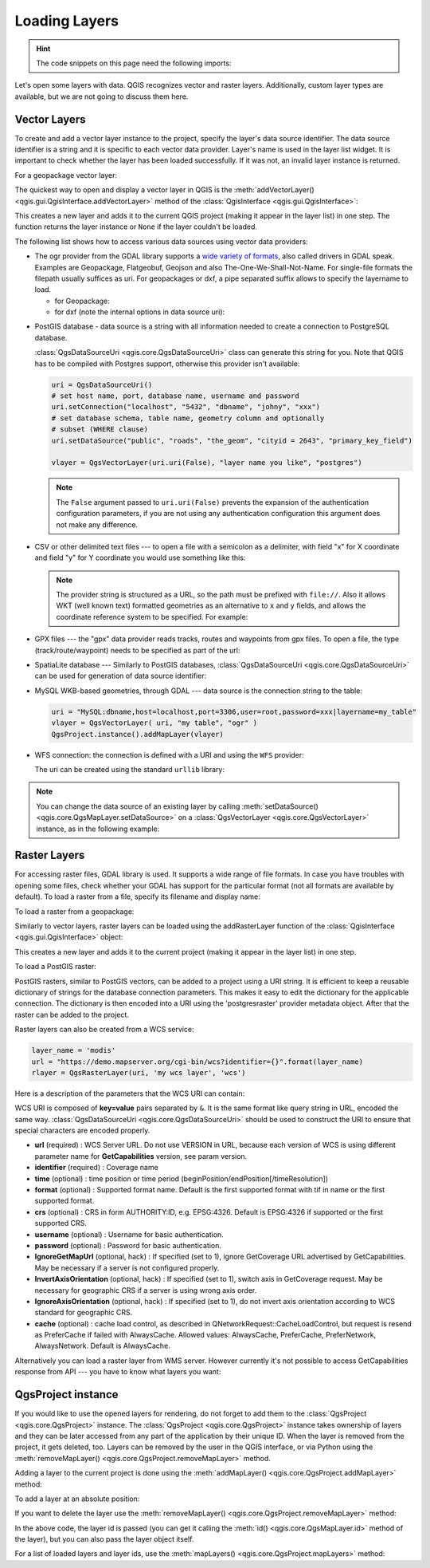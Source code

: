 .. highlight:: python
   :linenothreshold: 5


.. testsetup:: loadlayer

    from qgis.core import (
        QgsDataProvider,
        QgsProject,
        QgsRasterLayer,
        QgsVectorLayer,
        QgsApplication,
        QgsDataSourceUri,
        QgsLayerTreeLayer,
        QgsProviderRegistry
    )

    iface = start_qgis()


.. _loadlayerpy:

**************
Loading Layers
**************

.. hint:: The code snippets on this page need the following imports:

 .. testcode:: loadlayer

  import os # This is is needed in the pyqgis console also
  from qgis.core import (
      QgsVectorLayer
  )

.. only:: html

   .. contents::
      :local:

Let's open some layers with data. QGIS recognizes vector and raster layers.
Additionally, custom layer types are available, but we are not going to discuss
them here.

.. index::
  pair: Vector layers; Loading

Vector Layers
=============

To create and add a vector layer instance to the project, specify the layer's data source
identifier. The data source identifier is a string and it is specific to each vector data
provider. Layer's name is used in the layer list widget. It is important to
check whether the layer has been loaded successfully. If it was not, an invalid
layer instance is returned.

For a geopackage vector layer:

.. testcode:: loadlayer

 # get the path to a geopackage
 path_to_gpkg = "testdata/data/data.gpkg"
 # append the layername part
 gpkg_airports_layer = path_to_gpkg + "|layername=airports"
 vlayer = QgsVectorLayer(gpkg_airports_layer, "Airports layer", "ogr")
 if not vlayer.isValid():
     print("Layer failed to load!")
 else:
     QgsProject.instance().addMapLayer(vlayer)

The quickest way to open and display a vector layer in QGIS is the
:meth:`addVectorLayer() <qgis.gui.QgisInterface.addVectorLayer>`
method of the :class:`QgisInterface <qgis.gui.QgisInterface>`:

.. testcode:: loadlayer

    vlayer = iface.addVectorLayer(gpkg_airports_layer, "Airports layer", "ogr")
    if not vlayer:
      print("Layer failed to load!")

This creates a new layer and adds it to the current QGIS project (making it appear
in the layer list) in one step. The function returns the layer instance or ``None``
if the layer couldn't be loaded.

The following list shows how to access various data sources using vector data
providers:

.. index::
   pair: Loading; GDAL layers

* The ogr provider from the GDAL library supports a `wide variety of formats <https://gdal.org/en/latest/drivers/vector/index.html>`_, 
  also called drivers in GDAL speak. 
  Examples are Geopackage, Flatgeobuf, Geojson and also The-One-We-Shall-Not-Name.
  For single-file formats the filepath usually suffices as uri.
  For geopackages or dxf, a pipe separated suffix allows to specify the layername to load.

  * for Geopackage:

    .. testcode:: loadlayer

      uri = "testdata/data/data.gpkg|layername=airports"
      vlayer = QgsVectorLayer(uri, "layer_name_you_like", "ogr")
      QgsProject.instance().addMapLayer(vlayer)

  * for dxf (note the internal options in data source uri):

    .. testcode:: loadlayer

      uri = "testdata/sample.dxf|layername=entities|geometrytype=Polygon"
      vlayer = QgsVectorLayer(uri, "layer_name_you_like", "ogr")
      QgsProject.instance().addMapLayer(vlayer)

.. index::
   pair: Loading; PostGIS layers

* PostGIS database - data source is a string with all information needed to
  create a connection to PostgreSQL database.

  :class:`QgsDataSourceUri <qgis.core.QgsDataSourceUri>` class
  can generate this string for you. Note that QGIS has to be compiled with
  Postgres support, otherwise this provider isn't available:

  .. code-block:: python

    uri = QgsDataSourceUri()
    # set host name, port, database name, username and password
    uri.setConnection("localhost", "5432", "dbname", "johny", "xxx")
    # set database schema, table name, geometry column and optionally
    # subset (WHERE clause)
    uri.setDataSource("public", "roads", "the_geom", "cityid = 2643", "primary_key_field")

    vlayer = QgsVectorLayer(uri.uri(False), "layer name you like", "postgres")

  .. note:: The ``False`` argument passed to ``uri.uri(False)`` prevents the
     expansion of the authentication configuration parameters, if you are not using
     any authentication configuration this argument does not make any difference.

.. index::
  pair: Loading; Delimited text files

* CSV or other delimited text files --- to open a file with a semicolon as a
  delimiter, with field "x" for X coordinate and field "y" for Y coordinate
  you would use something like this:

  .. testcode:: loadlayer

      uri = "file://{}/testdata/delimited_xy.csv?delimiter={}&xField={}&yField={}".format(os.getcwd(), ";", "x", "y")
      vlayer = QgsVectorLayer(uri, "layer name you like", "delimitedtext")
      QgsProject.instance().addMapLayer(vlayer)

  .. note:: The provider string is structured as a URL, so
     the path must be prefixed with ``file://``. Also it allows WKT (well known
     text) formatted geometries as an alternative to ``x`` and ``y`` fields,
     and allows the coordinate reference system to be specified. For example:

     .. testcode:: loadlayer

        uri = "file:///some/path/file.csv?delimiter={}&crs=epsg:4723&wktField={}".format(";", "shape")

.. index::
  pair: Loading; GPX files

* GPX files --- the "gpx" data provider reads tracks, routes and waypoints from
  gpx files. To open a file, the type (track/route/waypoint) needs to be
  specified as part of the url:

  .. testcode:: loadlayer

      uri = "testdata/layers.gpx?type=track"
      vlayer = QgsVectorLayer(uri, "layer name you like", "gpx")
      QgsProject.instance().addMapLayer(vlayer)

.. index::
  pair: Loading; SpatiaLite layers

* SpatiaLite database --- Similarly to PostGIS databases,
  :class:`QgsDataSourceUri <qgis.core.QgsDataSourceUri>` can be used for generation of data
  source identifier:

  .. testcode:: loadlayer

      uri = QgsDataSourceUri()
      uri.setDatabase('/home/martin/test-2.3.sqlite')
      schema = ''
      table = 'Towns'
      geom_column = 'Geometry'
      uri.setDataSource(schema, table, geom_column)

      display_name = 'Towns'
      vlayer = QgsVectorLayer(uri.uri(), display_name, 'spatialite')
      QgsProject.instance().addMapLayer(vlayer)

.. index::
  pair: Loading; MySQL geometries

* MySQL WKB-based geometries, through GDAL --- data source is the connection
  string to the table:

  .. code-block:: python

      uri = "MySQL:dbname,host=localhost,port=3306,user=root,password=xxx|layername=my_table"
      vlayer = QgsVectorLayer( uri, "my table", "ogr" )
      QgsProject.instance().addMapLayer(vlayer)

.. index::
  pair: WFS; Loading

* WFS connection: the connection is defined with a URI and using the ``WFS`` provider:

  .. testcode:: loadlayer

      uri = "https://demo.mapserver.org/cgi-bin/wfs?service=WFS&version=2.0.0&request=GetFeature&typename=ms:cities"
      vlayer = QgsVectorLayer(uri, "my wfs layer", "WFS")

  The uri can be created using the standard ``urllib`` library:

  .. testcode:: loadlayer

      import urllib

      params = {
          'service': 'WFS',
          'version': '2.0.0',
          'request': 'GetFeature',
          'typename': 'ms:cities',
          'srsname': "EPSG:4326"
      }
      uri2 = 'https://demo.mapserver.org/cgi-bin/wfs?' + urllib.parse.unquote(urllib.parse.urlencode(params))

.. note:: You can change the data source of an existing layer by calling
   :meth:`setDataSource() <qgis.core.QgsMapLayer.setDataSource>`
   on a :class:`QgsVectorLayer <qgis.core.QgsVectorLayer>` instance, as
   in the following example:

   .. testcode:: loadlayer

      uri = "https://demo.mapserver.org/cgi-bin/wfs?service=WFS&version=2.0.0&request=GetFeature&typename=ms:cities"
      provider_options = QgsDataProvider.ProviderOptions()
      # Use project's transform context
      provider_options.transformContext = QgsProject.instance().transformContext()
      vlayer.setDataSource(uri, "layer name you like", "WFS", provider_options)

      del(vlayer)


.. index::
  pair: Raster layers; Loading


Raster Layers
======================================================================

For accessing raster files, GDAL library is used. It supports a wide range of
file formats. In case you have troubles with opening some files, check whether
your GDAL has support for the particular format (not all formats are available
by default). To load a raster from a file, specify its filename and display name:

.. testcode:: loadlayer

 # get the path to a tif file  e.g. /home/project/data/srtm.tif
 path_to_tif = "qgis-projects/python_cookbook/data/srtm.tif"
 rlayer = QgsRasterLayer(path_to_tif, "SRTM layer name")
 if not rlayer.isValid():
     print("Layer failed to load!")

To load a raster from a geopackage:

.. testcode:: loadlayer

 # get the path to a geopackage  e.g. /home/project/data/data.gpkg
 path_to_gpkg = os.path.join(os.getcwd(), "testdata", "sublayers.gpkg")
 # gpkg_raster_layer = "GPKG:/home/project/data/data.gpkg:srtm"
 gpkg_raster_layer = "GPKG:" + path_to_gpkg + ":srtm"

 rlayer = QgsRasterLayer(gpkg_raster_layer, "layer name you like", "gdal")

 if not rlayer.isValid():
     print("Layer failed to load!")

Similarly to vector layers, raster layers can be loaded using the addRasterLayer
function of the :class:`QgisInterface <qgis.gui.QgisInterface>` object:

.. testcode:: loadlayer

    iface.addRasterLayer(path_to_tif, "layer name you like")

This creates a new layer and adds it to the current project (making it appear
in the layer list) in one step.


To load a PostGIS raster:

PostGIS rasters, similar to PostGIS vectors, can be added to a project using a URI string.
It is efficient to keep a reusable dictionary of strings for the database connection parameters.
This makes it easy to edit the dictionary for the applicable connection.
The dictionary is then encoded into a URI using the 'postgresraster' provider metadata object.
After that the raster can be added to the project.

.. testcode:: loadlayer

 uri_config = {
     # database parameters
     'dbname':'gis_db',      # The PostgreSQL database to connect to.
     'host':'localhost',     # The host IP address or localhost.
     'port':'5432',          # The port to connect on.
     'sslmode':QgsDataSourceUri.SslDisable, # SslAllow, SslPrefer, SslRequire, SslVerifyCa, SslVerifyFull
     # user and password are not needed if stored in the authcfg or service
     'authcfg':'QconfigId',  # The QGIS athentication database ID holding connection details.
     'service': None,         # The PostgreSQL service to be used for connection to the database.
     'username':None,        # The PostgreSQL user name.
     'password':None,        # The PostgreSQL password for the user.
     # table and raster column details
     'schema':'public',      # The database schema that the table is located in.
     'table':'my_rasters',   # The database table to be loaded.
     'geometrycolumn':'rast',# raster column in PostGIS table
     'sql':None,             # An SQL WHERE clause. It should be placed at the end of the string.
     'key':None,             # A key column from the table.
     'srid':None,            # A string designating the SRID of the coordinate reference system.
     'estimatedmetadata':'False', # A boolean value telling if the metadata is estimated.
     'type':None,            # A WKT string designating the WKB Type.
     'selectatid':None,      # Set to True to disable selection by feature ID.
     'options':None,         # other PostgreSQL connection options not in this list.
     'enableTime': None,
     'temporalDefaultTime': None,
     'temporalFieldIndex': None,
     'mode':'2',             # GDAL 'mode' parameter, 2 unions raster tiles, 1 adds tiles separately (may require user input)
 }
 # remove any NULL parameters
 uri_config = {key:val for key, val in uri_config.items() if val is not None}
 # get the metadata for the raster provider and configure the URI
 md = QgsProviderRegistry.instance().providerMetadata('postgresraster')
 uri = QgsDataSourceUri(md.encodeUri(uri_config))

 # the raster can then be loaded into the project
 rlayer = iface.addRasterLayer(uri.uri(False), "raster layer name", "postgresraster")



Raster layers can also be created from a WCS service:

.. code-block:: python

 layer_name = 'modis'
 url = "https://demo.mapserver.org/cgi-bin/wcs?identifier={}".format(layer_name)
 rlayer = QgsRasterLayer(uri, 'my wcs layer', 'wcs')

Here is a description of the parameters that the WCS URI can contain:

WCS URI is composed of **key=value** pairs separated by ``&``. It is the same
format like query string in URL, encoded the same way. :class:`QgsDataSourceUri <qgis.core.QgsDataSourceUri>`
should be used to construct the URI to ensure that special characters are
encoded properly.


* **url** (required) : WCS Server URL. Do not use VERSION in URL, because each
  version of WCS is using different parameter name for **GetCapabilities**
  version, see param version.
* **identifier** (required) : Coverage name
* **time** (optional) : time position or time period
  (beginPosition/endPosition[/timeResolution])
* **format** (optional) : Supported format name. Default is the first supported
  format with tif in name or the first supported format.
* **crs** (optional) : CRS in form AUTHORITY:ID, e.g. EPSG:4326. Default is
  EPSG:4326 if supported or the first supported CRS.
* **username** (optional) : Username for basic authentication.
* **password** (optional) : Password for basic authentication.
* **IgnoreGetMapUrl** (optional, hack) : If specified (set to 1), ignore
  GetCoverage URL advertised by GetCapabilities. May be necessary if a server is
  not configured properly.
* **InvertAxisOrientation** (optional, hack) : If specified (set to 1), switch
  axis in GetCoverage request. May be necessary for geographic CRS if a server
  is using wrong axis order.
* **IgnoreAxisOrientation** (optional, hack) : If specified (set to 1), do not
  invert axis orientation according to WCS standard for geographic CRS.
* **cache** (optional) : cache load control, as described in
  QNetworkRequest::CacheLoadControl, but request is resend as PreferCache if
  failed with AlwaysCache. Allowed values: AlwaysCache, PreferCache,
  PreferNetwork, AlwaysNetwork. Default is AlwaysCache.

.. index::
  pair: Loading; WMS raster

Alternatively you can load a raster layer from WMS server. However currently
it's not possible to access GetCapabilities response from API --- you have to
know what layers you want:

.. testcode:: loadlayer

      urlWithParams = "crs=EPSG:4326&format=image/png&layers=continents&styles&url=https://demo.mapserver.org/cgi-bin/wms"
      rlayer = QgsRasterLayer(urlWithParams, 'some layer name', 'wms')
      if not rlayer.isValid():
        print("Layer failed to load!")

.. index:: Map layer registry

QgsProject instance
===================

If you would like to use the opened layers for rendering, do not forget to add
them to the :class:`QgsProject <qgis.core.QgsProject>` instance.
The :class:`QgsProject <qgis.core.QgsProject>` instance takes ownership of layers
and they can be later accessed from any part of the application by their unique
ID. When the layer is removed from the project, it gets deleted, too. Layers can
be removed by the user in the QGIS interface, or via Python using the
:meth:`removeMapLayer() <qgis.core.QgsProject.removeMapLayer>` method.

.. index:: Qgis project; Adding a layer

Adding a layer to the current project is done using the
:meth:`addMapLayer() <qgis.core.QgsProject.addMapLayer>` method:

.. testcode:: loadlayer

    QgsProject.instance().addMapLayer(rlayer)

To add a layer at an absolute position:

.. testcode:: loadlayer

    # first add the layer without showing it
    QgsProject.instance().addMapLayer(rlayer, False)
    # obtain the layer tree of the top-level group in the project
    layerTree = iface.layerTreeCanvasBridge().rootGroup()
    # the position is a number starting from 0, with -1 an alias for the end
    layerTree.insertChildNode(-1, QgsLayerTreeLayer(rlayer))

If you want to delete the layer use the :meth:`removeMapLayer() <qgis.core.QgsProject.removeMapLayer>` method:

.. testcode:: loadlayer

    # QgsProject.instance().removeMapLayer(layer_id)
    QgsProject.instance().removeMapLayer(rlayer.id())

In the above code, the layer id is passed (you can get it calling the :meth:`id() <qgis.core.QgsMapLayer.id>` method of the layer),
but you can also pass the layer object itself.

For a list of loaded layers and layer ids, use the :meth:`mapLayers() <qgis.core.QgsProject.mapLayers>` method:

.. testcode:: loadlayer

    QgsProject.instance().mapLayers()
